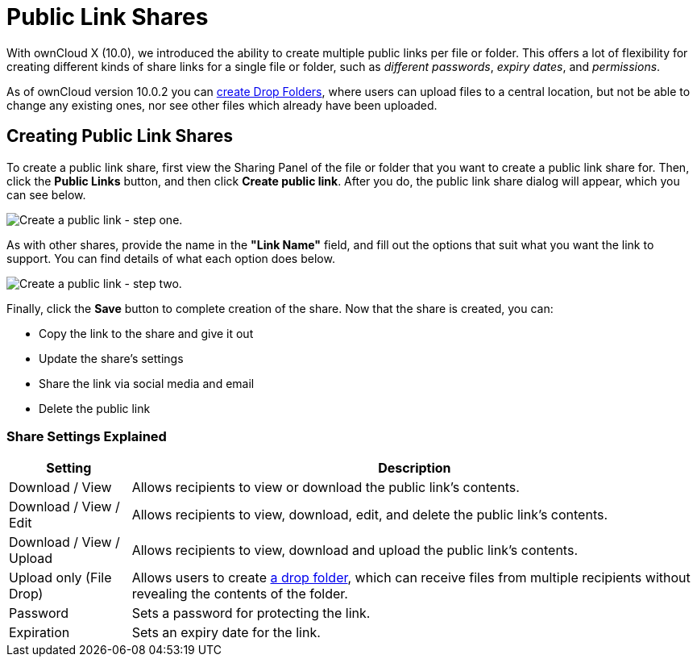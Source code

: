 = Public Link Shares
:experimental:

With ownCloud X (10.0), we introduced the ability to create multiple public links per file or folder. 
This offers a lot of flexibility for creating different kinds of share links for a single file or folder, such as _different passwords_, _expiry dates_, and _permissions_.

As of ownCloud version 10.0.2 you can xref:files/webgui/sharing.adoc#creating-drop-folders[create Drop Folders], where users can upload files to a central location, but not be able to change any existing ones, nor see other files which already have been uploaded.

== Creating Public Link Shares

To create a public link share, first view the Sharing Panel of the file or folder that you want to create a public link share for. 
Then, click the btn:[Public Links] button, and then click btn:[Create public link].
After you do, the public link share dialog will appear, which you can see below.

image:public-link/create-public-link.png[Create a public link - step one.]

As with other shares, provide the name in the *"Link Name"* field, and fill out the options that suit what you want the link to support. 
You can find details of what each option does below.

image:public-link/public-link-settings.png[Create a public link - step two.]

Finally, click the btn:[Save] button to complete creation of the share. 
Now that the share is created, you can:

* Copy the link to the share and give it out
* Update the share’s settings
* Share the link via social media and email
* Delete the public link

=== Share Settings Explained

[cols="15%,70%",options="header",]
|===
| Setting
| Description

| Download / View
| Allows recipients to view or download the public link's contents.

| Download / View / Edit
| Allows recipients to view, download, edit, and delete the public link's contents.

| Download / View / Upload
| Allows recipients to view, download and upload the public link's contents.

| Upload only (File Drop)
| Allows users to create xref:files/webgui/sharing.adoc#creating-drop-folders[a drop folder], which can receive files from multiple recipients without revealing the contents of the folder.

| Password | Sets a password for protecting the link.
| Expiration | Sets an expiry date for the link.
|===
